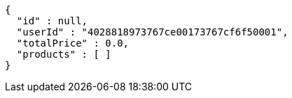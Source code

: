 [source,options="nowrap"]
----
{
  "id" : null,
  "userId" : "4028818973767ce00173767cf6f50001",
  "totalPrice" : 0.0,
  "products" : [ ]
}
----